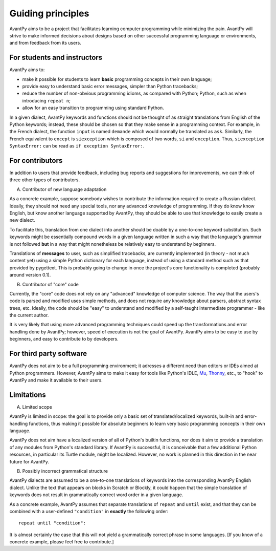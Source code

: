 Guiding principles
==================

AvantPy aims to be a project that facilitates learning computer programming while minimizing the pain. AvantPy will strive to make informed decisions about designs based on other successful programming language or environments, and from feedback from its users.


For students and instructors
-----------------------------

AvantPy aims to:

- make it possible for students to learn **basic** programming concepts in their own language;
- provide easy to understand basic error messages, simpler than Python tracebacks;
- reduce the number of non-obvious programming idioms, as compared with Python;
  Python, such as when introducing ``repeat n``;
- allow for an easy transition to programming using standard Python.

In a given dialect, AvantPy keywords and functions should not be thought of as 
straight translations from English of the Python keywords; instead, these should be
chosen so that they make sense in a programming context. For example, in the French dialect,
the function ``input`` is named ``demande`` which would normally be translated as ``ask``.
Similarly, the French equivalent to ``except`` is ``siexception`` 
which is composed of two words, ``si`` and  ``exception``.
Thus, ``siexception SyntaxError:`` can be read as ``if exception SyntaxError:``.

For contributors
-----------------

In addition to users that provide feedback, including bug reports and suggestions for improvements,
we can think of three other types of contributors.

A. Contributor of new language adaptation

As a concrete example, suppose somebody wishes to contribute the information required to create
a Russian dialect. Ideally, they should not need any special tools, nor any advanced knowledge
of programming. If they do know know English, but know another language supported by AvantPy,
they should be able to use that knowledge to easily create a new dialect.

To facilitate this, translation from one dialect into another should be doable by a
one-to-one keyword substitution. Such keywords might be essentially compound words
in a given language written in such a way that the language's grammar is not followed
**but** in a way that might nonetheless be relatively easy to understand by 
beginners.

Translations of **messages** to user, such as simplified tracebacks, are currently implemented
(in theory - not much content yet) using a simple Python dictionary for each language, 
instead of using a standard method such as that provided by pygettext. 
This is probably going to change in once the project's core functionality is completed
(probably around version 0.1).

B. Contributor of "core" code

Currently, the "core" code does not rely on any "advanced" knowledge of computer science.
The way that the users's code is parsed and modified uses simple methods, and does not
require any knowledge about parsers, abstract syntax trees, etc. Ideally, the code should
be "easy" to understand and modified by a self-taught intermediate programmer - like the
current author.

It is very likely that using more advanced programming techniques could speed up the transformations and error handling done by AvantPy; however, speed of execution is not the goal of AvantPy.
AvantPy aims to be easy to use by beginners, and easy to contribute to by developers.

For third party software
------------------------

AvantPy does not aim to be a full programming environment; it adresses a different need
than editors or IDEs aimed at Python programmers. However, AvantPy aims to make it easy
for tools like Python's IDLE, `Mu <https://codewith.mu/>`_,
`Thonny <https://thonny.org/>`_, etc., to "hook" to AvantPy and make it available
to their users.

Limitations
-----------

A. Limited scope

AvantPy is limited in scope: the goal is to provide only a basic set of translated/localized
keywords, built-in and error-handling functions, thus making it possible for absolute 
beginners to learn very basic programming concepts in their own language.

AvantPy does not aim have a localized version of all of Python's builtin functions, nor
does it aim to provide a translation of any modules from Python's standard library.
If AvantPy is successful, it is conceivable that a few additional Python
resources, in particular its Turtle module, might be localized. However, no work
is planned in this direction in the near future for AvantPy.

B. Possibly incorrect grammatical structure

AvantPy dialects are assumed to be a one-to-one translations of keywords into the corresponding
AvantPy English dialect. Unlike the text that appears on blocks in Scratch or Blockly,
it could happen that the simple translation of keywords does not result in
grammatically correct word order in a given language.

As a concrete example, AvantPy assumes that separate translations of ``repeat`` and ``until`` exist,
and that they can be combined with a user-defined ``"condition"`` in **exactly** the following
order::

    repeat until "condition":

It is almost certainly the case that this will not yield a grammatically correct phrase
in some languages.  [If you know of a concrete example, please feel free to contribute.]